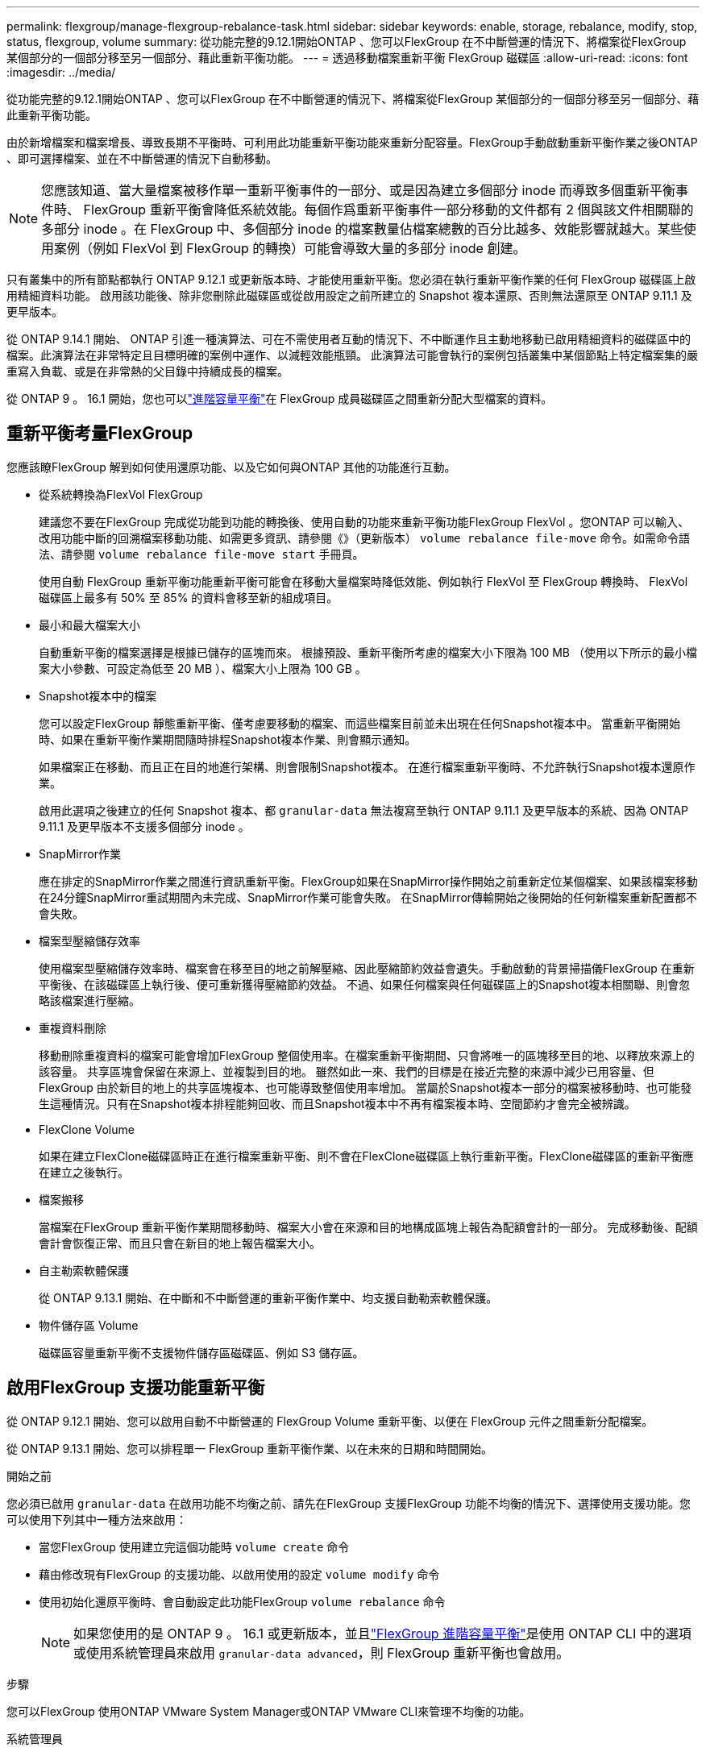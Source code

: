 ---
permalink: flexgroup/manage-flexgroup-rebalance-task.html 
sidebar: sidebar 
keywords: enable, storage, rebalance, modify, stop, status, flexgroup, volume 
summary: 從功能完整的9.12.1開始ONTAP 、您可以FlexGroup 在不中斷營運的情況下、將檔案從FlexGroup 某個部分的一個部分移至另一個部分、藉此重新平衡功能。 
---
= 透過移動檔案重新平衡 FlexGroup 磁碟區
:allow-uri-read: 
:icons: font
:imagesdir: ../media/


[role="lead"]
從功能完整的9.12.1開始ONTAP 、您可以FlexGroup 在不中斷營運的情況下、將檔案從FlexGroup 某個部分的一個部分移至另一個部分、藉此重新平衡功能。

由於新增檔案和檔案增長、導致長期不平衡時、可利用此功能重新平衡功能來重新分配容量。FlexGroup手動啟動重新平衡作業之後ONTAP 、即可選擇檔案、並在不中斷營運的情況下自動移動。

[NOTE]
====
您應該知道、當大量檔案被移作單一重新平衡事件的一部分、或是因為建立多個部分 inode 而導致多個重新平衡事件時、 FlexGroup 重新平衡會降低系統效能。每個作爲重新平衡事件一部分移動的文件都有 2 個與該文件相關聯的多部分 inode 。在 FlexGroup 中、多個部分 inode 的檔案數量佔檔案總數的百分比越多、效能影響就越大。某些使用案例（例如 FlexVol 到 FlexGroup 的轉換）可能會導致大量的多部分 inode 創建。

====
只有叢集中的所有節點都執行 ONTAP 9.12.1 或更新版本時、才能使用重新平衡。您必須在執行重新平衡作業的任何 FlexGroup 磁碟區上啟用精細資料功能。  啟用該功能後、除非您刪除此磁碟區或從啟用設定之前所建立的 Snapshot 複本還原、否則無法還原至 ONTAP 9.11.1 及更早版本。

從 ONTAP 9.14.1 開始、 ONTAP 引進一種演算法、可在不需使用者互動的情況下、不中斷運作且主動地移動已啟用精細資料的磁碟區中的檔案。此演算法在非常特定且目標明確的案例中運作、以減輕效能瓶頸。  此演算法可能會執行的案例包括叢集中某個節點上特定檔案集的嚴重寫入負載、或是在非常熱的父目錄中持續成長的檔案。

從 ONTAP 9 。 16.1 開始，您也可以link:enable-adv-capacity-flexgroup-task.html["進階容量平衡"]在 FlexGroup 成員磁碟區之間重新分配大型檔案的資料。



== 重新平衡考量FlexGroup

您應該瞭FlexGroup 解到如何使用還原功能、以及它如何與ONTAP 其他的功能進行互動。

* 從系統轉換為FlexVol FlexGroup
+
建議您不要在FlexGroup 完成從功能到功能的轉換後、使用自動的功能來重新平衡功能FlexGroup FlexVol 。您ONTAP 可以輸入、改用功能中斷的回溯檔案移動功能、如需更多資訊、請參閱《》（更新版本） `volume rebalance file-move` 命令。如需命令語法、請參閱 `volume rebalance file-move start` 手冊頁。

+
使用自動 FlexGroup 重新平衡功能重新平衡可能會在移動大量檔案時降低效能、例如執行 FlexVol 至 FlexGroup 轉換時、 FlexVol 磁碟區上最多有 50% 至 85% 的資料會移至新的組成項目。

* 最小和最大檔案大小
+
自動重新平衡的檔案選擇是根據已儲存的區塊而來。  根據預設、重新平衡所考慮的檔案大小下限為 100 MB （使用以下所示的最小檔案大小參數、可設定為低至 20 MB ）、檔案大小上限為 100 GB 。

* Snapshot複本中的檔案
+
您可以設定FlexGroup 靜態重新平衡、僅考慮要移動的檔案、而這些檔案目前並未出現在任何Snapshot複本中。  當重新平衡開始時、如果在重新平衡作業期間隨時排程Snapshot複本作業、則會顯示通知。

+
如果檔案正在移動、而且正在目的地進行架構、則會限制Snapshot複本。  在進行檔案重新平衡時、不允許執行Snapshot複本還原作業。

+
啟用此選項之後建立的任何 Snapshot 複本、都 `granular-data` 無法複寫至執行 ONTAP 9.11.1 及更早版本的系統、因為 ONTAP 9.11.1 及更早版本不支援多個部分 inode 。

* SnapMirror作業
+
應在排定的SnapMirror作業之間進行資訊重新平衡。FlexGroup如果在SnapMirror操作開始之前重新定位某個檔案、如果該檔案移動在24分鐘SnapMirror重試期間內未完成、SnapMirror作業可能會失敗。  在SnapMirror傳輸開始之後開始的任何新檔案重新配置都不會失敗。

* 檔案型壓縮儲存效率
+
使用檔案型壓縮儲存效率時、檔案會在移至目的地之前解壓縮、因此壓縮節約效益會遺失。手動啟動的背景掃描儀FlexGroup 在重新平衡後、在該磁碟區上執行後、便可重新獲得壓縮節約效益。  不過、如果任何檔案與任何磁碟區上的Snapshot複本相關聯、則會忽略該檔案進行壓縮。

* 重複資料刪除
+
移動刪除重複資料的檔案可能會增加FlexGroup 整個使用率。在檔案重新平衡期間、只會將唯一的區塊移至目的地、以釋放來源上的該容量。  共享區塊會保留在來源上、並複製到目的地。  雖然如此一來、我們的目標是在接近完整的來源中減少已用容量、但FlexGroup 由於新目的地上的共享區塊複本、也可能導致整個使用率增加。  當屬於Snapshot複本一部分的檔案被移動時、也可能發生這種情況。只有在Snapshot複本排程能夠回收、而且Snapshot複本中不再有檔案複本時、空間節約才會完全被辨識。

* FlexClone Volume
+
如果在建立FlexClone磁碟區時正在進行檔案重新平衡、則不會在FlexClone磁碟區上執行重新平衡。FlexClone磁碟區的重新平衡應在建立之後執行。

* 檔案搬移
+
當檔案在FlexGroup 重新平衡作業期間移動時、檔案大小會在來源和目的地構成區塊上報告為配額會計的一部分。  完成移動後、配額會計會恢復正常、而且只會在新目的地上報告檔案大小。

* 自主勒索軟體保護
+
從 ONTAP 9.13.1 開始、在中斷和不中斷營運的重新平衡作業中、均支援自動勒索軟體保護。

* 物件儲存區 Volume
+
磁碟區容量重新平衡不支援物件儲存區磁碟區、例如 S3 儲存區。





== 啟用FlexGroup 支援功能重新平衡

從 ONTAP 9.12.1 開始、您可以啟用自動不中斷營運的 FlexGroup Volume 重新平衡、以便在 FlexGroup 元件之間重新分配檔案。

從 ONTAP 9.13.1 開始、您可以排程單一 FlexGroup 重新平衡作業、以在未來的日期和時間開始。

.開始之前
您必須已啟用 `granular-data` 在啟用功能不均衡之前、請先在FlexGroup 支援FlexGroup 功能不均衡的情況下、選擇使用支援功能。您可以使用下列其中一種方法來啟用：

* 當您FlexGroup 使用建立完這個功能時 `volume create` 命令
* 藉由修改現有FlexGroup 的支援功能、以啟用使用的設定 `volume modify` 命令
* 使用初始化還原平衡時、會自動設定此功能FlexGroup `volume rebalance` 命令
+

NOTE: 如果您使用的是 ONTAP 9 。 16.1 或更新版本，並且link:enable-adv-capacity-flexgroup-task.html["FlexGroup 進階容量平衡"]是使用 ONTAP CLI 中的選項或使用系統管理員來啟用 `granular-data advanced`，則 FlexGroup 重新平衡也會啟用。



.步驟
您可以FlexGroup 使用ONTAP VMware System Manager或ONTAP VMware CLI來管理不均衡的功能。

[role="tabbed-block"]
====
.系統管理員
--
. 瀏覽至* Storage > Volumes *、找到FlexGroup 要重新平衡的S復原 磁碟區。
. 選取 image:icon_dropdown_arrow.gif["下拉式圖"] 以檢視 Volume 詳細資料。
. 在 * Balance Status* （ FlexGroup 餘額狀態 * ）下選擇 * Rebalanc* （重新平衡）
+

NOTE: 只有當 FlexGroup 狀態超出平衡時、才能使用 * 重新平衡 * 選項。

. 在*重新平衡Volume *視窗中、視需要變更預設設定。
. 若要排程重新平衡作業、請選取 * 稍後重新平衡 * 、然後輸入日期和時間。


--
.CLI
--
. 開始自動重新平衡：
+
[source, cli]
----
volume rebalance start -vserver <SVM name> -volume <volume name>
----
+
您也可以指定下列選項：

+
[[-max-runtime] <time interval> ] 最大執行時間

+
[-max-threshold <percent> ] 每個組成單位的最大不平衡臨界值

+
[-min-threshold <percent> （最低閾值） ] 每個組成單位的最小不平衡臨界值

+
[-max-file-Moves <integer> （最大檔案移動量） ] 每個組成單位的最大並行檔案移動量

+
[-min-file-size ｛ <integer> [kb|MB|GB|TB|PB]}] 最小檔案大小

+
[- 開始時間 <mm/dd/yyyy-00:00:00> ] 排程重新平衡開始日期和時間

+
[-excluse-snapshots {true|FALSE}] 排除快照複本中卡住的檔案

+
範例：

+
[listing]
----
volume rebalance start -vserver vs0 -volume fg1
----


--
====


== 修改FlexGroup 重新平衡組態

您可以變更FlexGroup 還原重新平衡組態、以更新不均衡臨界值、並行檔案數目會移動最小檔案大小、最大執行時間、以及包含或排除Snapshot複本。從 ONTAP 9.13.1 開始、您可以選擇修改 FlexGroup 重新平衡排程。

[role="tabbed-block"]
====
.系統管理員
--
. 瀏覽至* Storage > Volumes *、找到FlexGroup 要重新平衡的S復原 磁碟區。
. 選取 image:icon_dropdown_arrow.gif["下拉式圖"] 以檢視 Volume 詳細資料。
. 在 * Balance Status* （ FlexGroup 餘額狀態 * ）下選擇 * Rebalanc* （重新平衡）
+

NOTE: 只有當 FlexGroup 狀態超出平衡時、才能使用 * 重新平衡 * 選項。

. 在*重新平衡Volume *視窗中、視需要變更預設設定。


--
.CLI
--
. 修改自動重新平衡：
+
[source, cli]
----
volume rebalance modify -vserver <SVM name> -volume <volume name>
----
+
您可以指定下列一或多個選項：

+
[[-max-runtime] <time interval> ] 最大執行時間

+
[-max-threshold <percent> ] 每個組成單位的最大不平衡臨界值

+
[-min-threshold <percent> （最低閾值） ] 每個組成單位的最小不平衡臨界值

+
[-max-file-Moves <integer> （最大檔案移動量） ] 每個組成單位的最大並行檔案移動量

+
[-min-file-size ｛ <integer> [kb|MB|GB|TB|PB]}] 最小檔案大小

+
[- 開始時間 <mm/dd/yyyy-00:00:00> ] 排程重新平衡開始日期和時間

+
[-excluse-snapshots {true|FALSE}] 排除快照複本中卡住的檔案



--
====


== 停止FlexGroup 重新平衡

啟用或排程 FlexGroup 重新平衡之後、您可以隨時停止。

[role="tabbed-block"]
====
.系統管理員
--
. 瀏覽至* Storage > Volumes *、找到FlexGroup 《不確定的問題》（英文）。
. 選取 image:icon_dropdown_arrow.gif["下拉式圖"] 以檢視 Volume 詳細資料。
. 選取 * 停止重新平衡 * 。


--
.CLI
--
. 停止FlexGroup 重新平衡：
+
[source, cli]
----
volume rebalance stop -vserver <SVM name> -volume <volume name>
----


--
====


== 檢視FlexGroup 重新平衡狀態

您可以顯示FlexGroup 有關以下項目的狀態：重新平衡作業、FlexGroup 重新平衡組態、重新平衡作業時間、以及重新平衡執行個體詳細資料。

[role="tabbed-block"]
====
.系統管理員
--
. 瀏覽至* Storage > Volumes *、找到FlexGroup 《不確定的問題》（英文）。
. 選取 image:icon_dropdown_arrow.gif["下拉式圖"] 以檢視 FlexGroup 詳細資料。
. *此「平衡狀態」*會顯示在詳細資料窗格底部附近。FlexGroup
. 若要檢視上次重新平衡作業的相關資訊、請選取 * 上次 Volume 重新平衡狀態 * 。


--
.CLI
--
. 檢視FlexGroup 畫面重新平衡作業的狀態：
+
[source, cli]
----
volume rebalance show
----
+
重新平衡狀態範例：

+
[listing]
----
> volume rebalance show
Vserver: vs0
                                                        Target     Imbalance
Volume       State                  Total      Used     Used       Size     %
------------ ------------------ --------- --------- --------- --------- -----
fg1          idle                     4GB   115.3MB         -       8KB    0%
----
+
重新平衡組態詳細資料的範例：

+
[listing]
----
> volume rebalance show -config
Vserver: vs0
                    Max            Threshold         Max          Min          Exclude
Volume              Runtime        Min     Max       File Moves   File Size    Snapshot
---------------     ------------   -----   -----     ----------   ---------    ---------
fg1                 6h0m0s         5%      20%          25          4KB          true
----
+
重新平衡時間詳細資料範例：

+
[listing]
----
> volume rebalance show -time
Vserver: vs0
Volume               Start Time                    Runtime        Max Runtime
----------------     -------------------------     -----------    -----------
fg1                  Wed Jul 20 16:06:11 2022      0h1m16s        6h0m0s
----
+
重新平衡執行個體詳細資料範例：

+
[listing]
----
    > volume rebalance show -instance
    Vserver Name: vs0
    Volume Name: fg1
    Is Constituent: false
    Rebalance State: idle
    Rebalance Notice Messages: -
    Total Size: 4GB
    AFS Used Size: 115.3MB
    Constituent Target Used Size: -
    Imbalance Size: 8KB
    Imbalance Percentage: 0%
    Moved Data Size: -
    Maximum Constituent Imbalance Percentage: 1%
    Rebalance Start Time: Wed Jul 20 16:06:11 2022
    Rebalance Stop Time: -
    Rebalance Runtime: 0h1m32s
    Rebalance Maximum Runtime: 6h0m0s
    Maximum Imbalance Threshold per Constituent: 20%
    Minimum Imbalance Threshold per Constituent: 5%
    Maximum Concurrent File Moves per Constituent: 25
    Minimum File Size: 4KB
    Exclude Files Stuck in Snapshot Copies: true
----


--
====